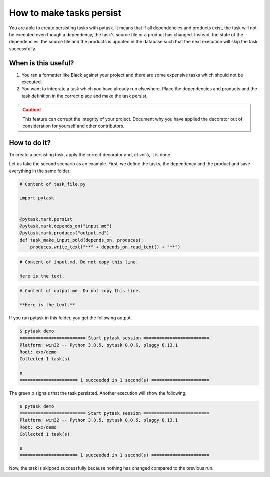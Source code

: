 How to make tasks persist
=========================

You are able to create persisting tasks with pytask. It means that if all dependencies
and products exist, the task will not be executed even though a dependency, the task's
source file or a product has changed. Instead, the state of the dependencies, the source
file and the products is updated in the database such that the next execution will skip
the task successfully.

When is this useful?
--------------------

1. You ran a formatter like Black against your project and there are some expensive
   tasks which should not be executed.

2. You want to integrate a task which you have already run elsewhere. Place the
   dependencies and products and the task definition in the correct place and make the
   task persist.


.. caution::

    This feature can corrupt the integrity of your project. Document why you
    have applied the decorator out of consideration for yourself and other contributors.


How to do it?
-------------

To create a persisting task, apply the correct decorator and, et voilà, it is done.

Let us take the second scenario as an example. First, we define the tasks, the
dependency and the product and save everything in the same folder.

.. code-block:: python

    # Content of task_file.py

    import pytask


    @pytask.mark.persist
    @pytask.mark.depends_on("input.md")
    @pytask.mark.produces("output.md")
    def task_make_input_bold(depends_on, produces):
        produces.write_text("**" + depends_on.read_text() + "**")


.. code-block::

    # Content of input.md. Do not copy this line.

    Here is the text.


.. code-block::

    # Content of output.md. Do not copy this line.

    **Here is the text.**


If you run pytask in this folder, you get the following output.

.. code-block:: console

    $ pytask demo
    ========================= Start pytask session =========================
    Platform: win32 -- Python 3.8.5, pytask 0.0.6, pluggy 0.13.1
    Root: xxx/demo
    Collected 1 task(s).

    p
    ====================== 1 succeeded in 1 second(s) ======================

The green p signals that the task persisted. Another execution will show the following.

.. code-block:: console

    $ pytask demo
    ========================= Start pytask session =========================
    Platform: win32 -- Python 3.8.5, pytask 0.0.6, pluggy 0.13.1
    Root: xxx/demo
    Collected 1 task(s).

    s
    ====================== 1 succeeded in 1 second(s) ======================

Now, the task is skipped successfully because nothing has changed compared to the
previous run.
